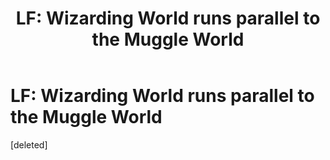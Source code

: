 #+TITLE: LF: Wizarding World runs parallel to the Muggle World

* LF: Wizarding World runs parallel to the Muggle World
:PROPERTIES:
:Score: 4
:DateUnix: 1584327595.0
:DateShort: 2020-Mar-16
:FlairText: Request
:END:
[deleted]

